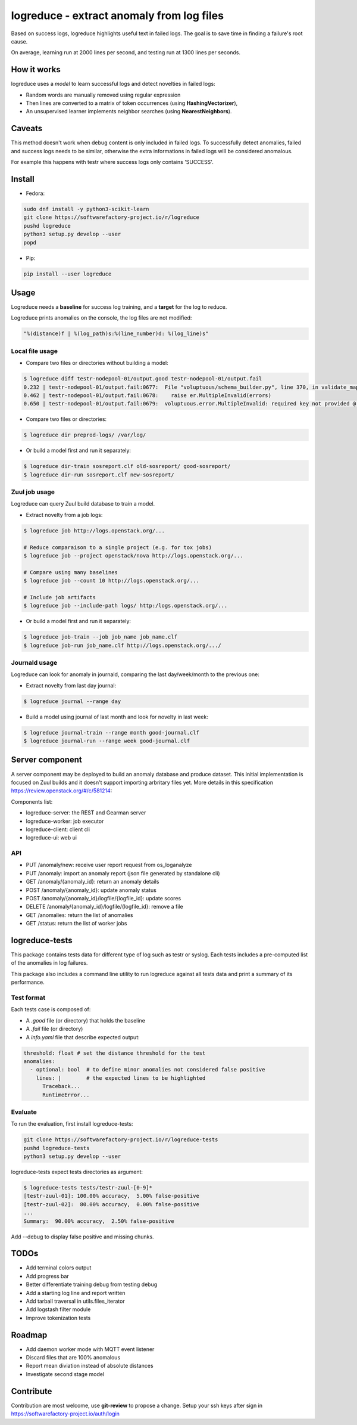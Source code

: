 logreduce - extract anomaly from log files
==========================================

Based on success logs, logreduce highlights useful text in failed logs.
The goal is to save time in finding a failure's root cause.

On average, learning run at 2000 lines per second, and
testing run at 1300 lines per seconds.


How it works
------------

logreduce uses a *model* to learn successful logs and detect novelties in
failed logs:

* Random words are manually removed using regular expression
* Then lines are converted to a matrix of token occurrences
  (using **HashingVectorizer**),
* An unsupervised learner implements neighbor searches
  (using **NearestNeighbors**).


Caveats
-------

This method doesn't work when debug content is only included in failed logs.
To successfully detect anomalies, failed and success logs needs to be similar,
otherwise the extra informations in failed logs will be considered anomalous.

For example this happens with testr where success logs only contains 'SUCCESS'.


Install
-------

* Fedora:

.. code-block:: console

  sudo dnf install -y python3-scikit-learn
  git clone https://softwarefactory-project.io/r/logreduce
  pushd logreduce
  python3 setup.py develop --user
  popd

* Pip:

.. code-block:: console

  pip install --user logreduce


Usage
-----

Logreduce needs a **baseline** for success log training, and a **target**
for the log to reduce.

Logreduce prints anomalies on the console, the log files are not modified:

.. code-block:: console

  "%(distance)f | %(log_path)s:%(line_number)d: %(log_line)s"

Local file usage
................

* Compare two files or directories without building a model:

.. code-block:: console

  $ logreduce diff testr-nodepool-01/output.good testr-nodepool-01/output.fail
  0.232 | testr-nodepool-01/output.fail:0677:  File "voluptuous/schema_builder.py", line 370, in validate_mapping
  0.462 | testr-nodepool-01/output.fail:0678:    raise er.MultipleInvalid(errors)
  0.650 | testr-nodepool-01/output.fail:0679:  voluptuous.error.MultipleInvalid: required key not provided @ data['providers'][2]['cloud']

* Compare two files or directories:

.. code-block:: console

  $ logreduce dir preprod-logs/ /var/log/


* Or build a model first and run it separately:

.. code-block:: console

  $ logreduce dir-train sosreport.clf old-sosreport/ good-sosreport/
  $ logreduce dir-run sosreport.clf new-sosreport/


Zuul job usage
..............

Logreduce can query Zuul build database to train a model.

* Extract novelty from a job logs:

.. code-block:: console

  $ logreduce job http://logs.openstack.org/...

  # Reduce comparaison to a single project (e.g. for tox jobs)
  $ logreduce job --project openstack/nova http://logs.openstack.org/...

  # Compare using many baselines
  $ logreduce job --count 10 http://logs.openstack.org/...

  # Include job artifacts
  $ logreduce job --include-path logs/ http:/logs.openstack.org/...

* Or build a model first and run it separately:

.. code-block:: console

  $ logreduce job-train --job job_name job_name.clf
  $ logreduce job-run job_name.clf http://logs.openstack.org/.../


Journald usage
..............

Logreduce can look for anomaly in journald, comparing the last day/week/month
to the previous one:

* Extract novelty from last day journal:

.. code-block:: console

  $ logreduce journal --range day

* Build a model using journal of last month and look for novelty in last week:

.. code-block:: console

  $ logreduce journal-train --range month good-journal.clf
  $ logreduce journal-run --range week good-journal.clf


Server component
----------------

A server component may be deployed to build an anomaly database and produce
dataset. This initial implementation is focused on Zuul builds and it
doesn't support importing arbritary files yet.
More details in this specification https://review.openstack.org/#/c/581214:

Components list:

* logreduce-server: the REST and Gearman server
* logreduce-worker: job executor
* logreduce-client: client cli
* logreduce-ui: web ui

API
...

* PUT /anomaly/new: receive user report request from os_loganalyze
* PUT /anomaly: import an anomaly report (json file generated by standalone cli)
* GET /anomaly/{anomaly_id}: return an anomaly details
* POST /anomaly/{anomaly_id}: update anomaly status
* POST /anomaly/{anomaly_id}/logfile/{logfile_id}: update scores
* DELETE /anomaly/{anomaly_id}/logfile/{logfile_id}: remove a file
* GET /anomalies: return the list of anomalies
* GET /status: return the list of worker jobs


logreduce-tests
---------------

This package contains tests data for different type of log such as testr
or syslog. Each tests includes a pre-computed list of the anomalies in log
failures.

This package also includes a command line utility to run logreduce against all
tests data and print a summary of its performance.


Test format
...........

Each tests case is composed of:

* A *.good* file (or directory) that holds the baseline
* A *.fail* file (or directory)
* A *info.yaml* file that describe expected output:

.. code-block:: yaml

  threshold: float # set the distance threshold for the test
  anomalies:
    - optional: bool  # to define minor anomalies not considered false positive
      lines: |        # the expected lines to be highlighted
        Traceback...
        RuntimeError...


Evaluate
........

To run the evaluation, first install logreduce-tests:

.. code-block:: console

  git clone https://softwarefactory-project.io/r/logreduce-tests
  pushd logreduce-tests
  python3 setup.py develop --user

logreduce-tests expect tests directories as argument:

.. code-block:: console

  $ logreduce-tests tests/testr-zuul-[0-9]*
  [testr-zuul-01]: 100.00% accuracy,  5.00% false-positive
  [testr-zuul-02]:  80.00% accuracy,  0.00% false-positive
  ...
  Summary:  90.00% accuracy,  2.50% false-positive

Add --debug to display false positive and missing chunks.


TODOs
-----

* Add terminal colors output
* Add progress bar
* Better differentiate training debug from testing debug
* Add a starting log line and report written
* Add tarball traversal in utils.files_iterator
* Add logstash filter module
* Improve tokenization tests


Roadmap
-------
* Add daemon worker mode with MQTT event listener
* Discard files that are 100% anomalous
* Report mean diviation instead of absolute distances
* Investigate second stage model


Contribute
----------

Contribution are most welcome, use **git-review** to propose a change.
Setup your ssh keys after sign in https://softwarefactory-project.io/auth/login



